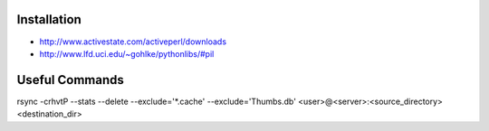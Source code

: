 Installation
------------
* http://www.activestate.com/activeperl/downloads
* http://www.lfd.uci.edu/~gohlke/pythonlibs/#pil

Useful Commands
---------------
rsync -crhvtP --stats --delete --exclude='*.cache' --exclude='Thumbs.db' <user>@<server>:<source_directory> <destination_dir>